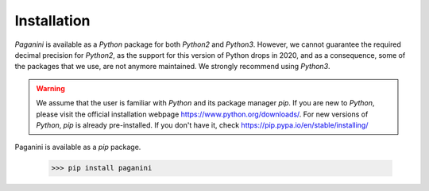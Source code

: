 Installation
============

`Paganini` is available as a `Python` package for both `Python2` and `Python3`.
However, we cannot guarantee the required decimal precision for `Python2`, as
the support for this version of Python drops in 2020, and as a consequence, some
of the packages that we use, are not anymore maintained.
We strongly recommend using `Python3`.

.. warning::
    We assume that the user is familiar with `Python` and its package manager
    `pip`. If you are new to `Python`, please visit the official installation
    webpage `<https://www.python.org/downloads/>`_. For new versions of `Python`,
    `pip` is already pre-installed. If you don't have it, check
    `<https://pip.pypa.io/en/stable/installing/>`_

Paganini is available as a `pip` package.

    >>> pip install paganini

